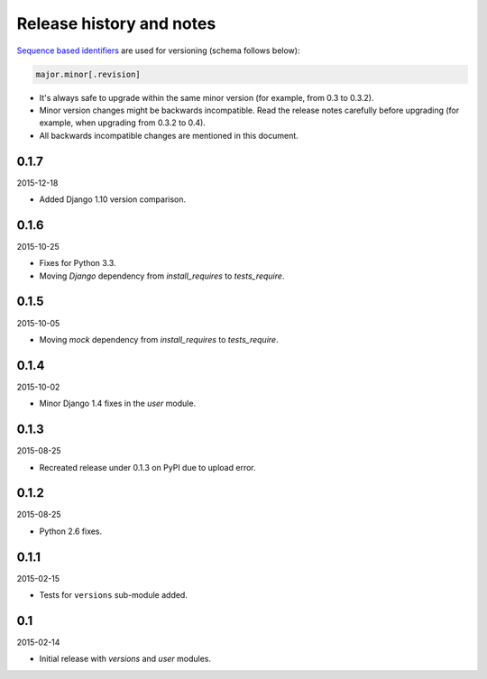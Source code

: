 Release history and notes
=========================
`Sequence based identifiers
<http://en.wikipedia.org/wiki/Software_versioning#Sequence-based_identifiers>`_
are used for versioning (schema follows below):

.. code-block:: none

    major.minor[.revision]

- It's always safe to upgrade within the same minor version (for example, from
  0.3 to 0.3.2).
- Minor version changes might be backwards incompatible. Read the
  release notes carefully before upgrading (for example, when upgrading from
  0.3.2 to 0.4).
- All backwards incompatible changes are mentioned in this document.

0.1.7
-----
2015-12-18

- Added Django 1.10 version comparison.

0.1.6
-----
2015-10-25

- Fixes for Python 3.3.
- Moving `Django` dependency from `install_requires` to `tests_require`.

0.1.5
-----
2015-10-05

- Moving `mock` dependency from `install_requires` to `tests_require`.

0.1.4
-----
2015-10-02

- Minor Django 1.4 fixes in the `user` module.

0.1.3
-----
2015-08-25

- Recreated release under 0.1.3 on PyPI due to upload error.

0.1.2
-----
2015-08-25

- Python 2.6 fixes.

0.1.1
-----
2015-02-15

- Tests for ``versions`` sub-module added.

0.1
---
2015-02-14

- Initial release with `versions` and `user` modules.
